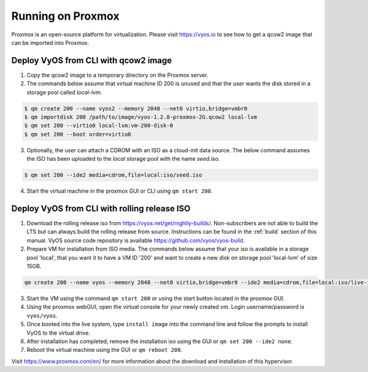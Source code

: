 .. _proxmox:

******************
Running on Proxmox
******************

Proxmox is an open-source platform for virtualization. Please visit
https://vyos.io to see how to get a qcow2 image that can be imported
into Proxmox.

Deploy VyOS from CLI with qcow2 image
=====================================

1. Copy the qcow2 image to a temporary directory on the Proxmox server.
2. The commands below assume that virtual machine ID 200 is unused and that the user wants the disk stored in a storage pool called `local-lvm`.

.. code-block:: none

  $ qm create 200 --name vyos2 --memory 2048 --net0 virtio,bridge=vmbr0
  $ qm importdisk 200 /path/to/image/vyos-1.2.8-proxmox-2G.qcow2 local-lvm
  $ qm set 200 --virtio0 local-lvm:vm-200-disk-0
  $ qm set 200 --boot order=virtio0

3. Optionally, the user can attach a CDROM with an ISO as a cloud-init data source. The below command assumes the ISO has been uploaded to the `local` storage pool with the name `seed.iso`.

.. code-block:: none

  $ qm set 200 --ide2 media=cdrom,file=local:iso/seed.iso

4. Start the virtual machine in the proxmox GUI or CLI using ``qm start 200``.



Deploy VyOS from CLI with rolling release ISO
=============================================

1. Download the rolling release iso from https://vyos.net/get/nightly-builds/. Non-subscribers are not able to build the LTS but can always build the rolling release from source. Instructions can be found in the :ref:`build` section of this manual. VyOS source code repository is available https://github.com/vyos/vyos-build.
2. Prepare VM for installation from ISO media. The commands below assume that your iso is available in a storage pool 'local', that you want it to have a VM ID '200' and want to create a new disk on storage pool 'local-lvm' of size 15GB.

.. code-block:: none

  qm create 200 --name vyos --memory 2048 --net0 virtio,bridge=vmbr0 --ide2 media=cdrom,file=local:iso/live-image-amd64.hybrid.iso --virtio0 local-lvm:15

3. Start the VM using the command ``qm start 200`` or using the start button located in the proxmox GUI.
4. Using the proxmox webGUI, open the virtual console for your newly created vm. Login username/password is ``vyos/vyos``.
5. Once booted into the live system, type ``install image`` into the command line and follow the prompts to install VyOS to the virtual drive.
6. After installation has completed, remove the installation iso using the GUI or ``qm set 200 --ide2 none``.
7. Reboot the virtual machine using the GUI or ``qm reboot 200``.





Visit https://www.proxmox.com/en/ for more information about the download
and installation of this hypervisor.

